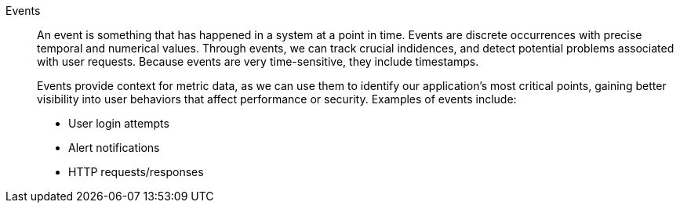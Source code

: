 Events::
An event is something that has happened in a system at a point in time. Events are discrete occurrences with precise temporal and numerical values. Through events, we can track crucial indidences, and detect potential problems associated with user requests. Because events are very time-sensitive, they include timestamps.
+
Events provide context for metric data, as we can use them to identify our application’s most critical points, gaining better visibility into user behaviors that affect performance or security. Examples of events include:
+
- User login attempts
- Alert notifications
- HTTP requests/responses